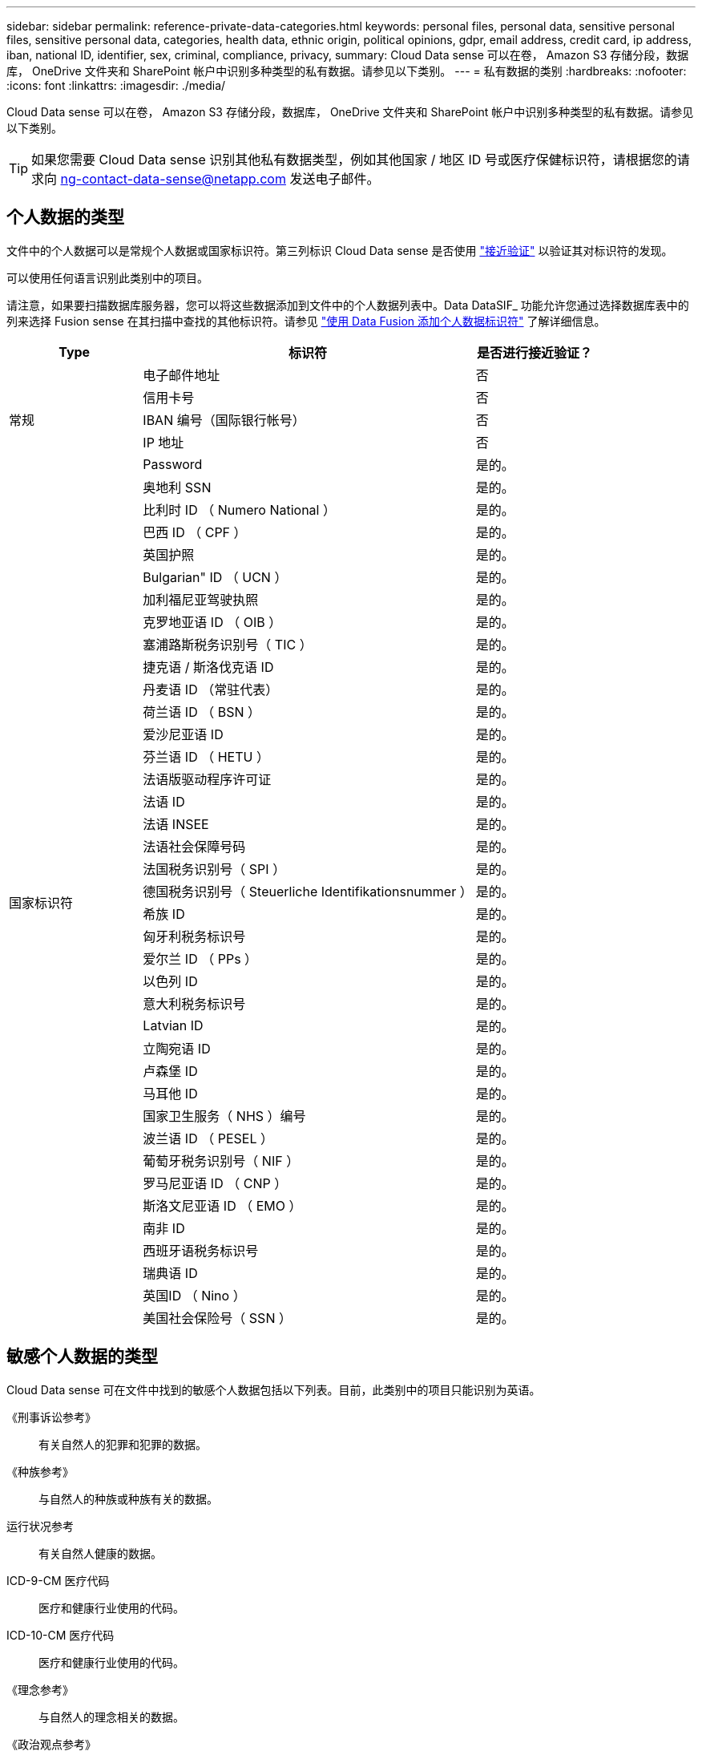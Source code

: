 ---
sidebar: sidebar 
permalink: reference-private-data-categories.html 
keywords: personal files, personal data, sensitive personal files, sensitive personal data, categories, health data, ethnic origin, political opinions, gdpr, email address, credit card, ip address, iban, national ID, identifier, sex, criminal, compliance, privacy, 
summary: Cloud Data sense 可以在卷， Amazon S3 存储分段，数据库， OneDrive 文件夹和 SharePoint 帐户中识别多种类型的私有数据。请参见以下类别。 
---
= 私有数据的类别
:hardbreaks:
:nofooter: 
:icons: font
:linkattrs: 
:imagesdir: ./media/


[role="lead"]
Cloud Data sense 可以在卷， Amazon S3 存储分段，数据库， OneDrive 文件夹和 SharePoint 帐户中识别多种类型的私有数据。请参见以下类别。


TIP: 如果您需要 Cloud Data sense 识别其他私有数据类型，例如其他国家 / 地区 ID 号或医疗保健标识符，请根据您的请求向 ng-contact-data-sense@netapp.com 发送电子邮件。



== 个人数据的类型

文件中的个人数据可以是常规个人数据或国家标识符。第三列标识 Cloud Data sense 是否使用 link:task-controlling-private-data.html#personal-data["接近验证"^] 以验证其对标识符的发现。

可以使用任何语言识别此类别中的项目。

请注意，如果要扫描数据库服务器，您可以将这些数据添加到文件中的个人数据列表中。Data DataSIF_ 功能允许您通过选择数据库表中的列来选择 Fusion sense 在其扫描中查找的其他标识符。请参见 link:task-managing-data-fusion.html["使用 Data Fusion 添加个人数据标识符"^] 了解详细信息。

[cols="20,50,18"]
|===
| Type | 标识符 | 是否进行接近验证？ 


.5+| 常规 | 电子邮件地址 | 否 


| 信用卡号 | 否 


| IBAN 编号（国际银行帐号） | 否 


| IP 地址 | 否 


| Password | 是的。 


.38+| 国家标识符 | 奥地利 SSN | 是的。 


| 比利时 ID （ Numero National ） | 是的。 


| 巴西 ID （ CPF ） | 是的。 


| 英国护照 | 是的。 


| Bulgarian" ID （ UCN ） | 是的。 


| 加利福尼亚驾驶执照 | 是的。 


| 克罗地亚语 ID （ OIB ） | 是的。 


| 塞浦路斯税务识别号（ TIC ） | 是的。 


| 捷克语 / 斯洛伐克语 ID | 是的。 


| 丹麦语 ID （常驻代表） | 是的。 


| 荷兰语 ID （ BSN ） | 是的。 


| 爱沙尼亚语 ID | 是的。 


| 芬兰语 ID （ HETU ） | 是的。 


| 法语版驱动程序许可证 | 是的。 


| 法语 ID | 是的。 


| 法语 INSEE | 是的。 


| 法语社会保障号码 | 是的。 


| 法国税务识别号（ SPI ） | 是的。 


| 德国税务识别号（ Steuerliche Identifikationsnummer ） | 是的。 


| 希族 ID | 是的。 


| 匈牙利税务标识号 | 是的。 


| 爱尔兰 ID （ PPs ） | 是的。 


| 以色列 ID | 是的。 


| 意大利税务标识号 | 是的。 


| Latvian ID | 是的。 


| 立陶宛语 ID | 是的。 


| 卢森堡 ID | 是的。 


| 马耳他 ID | 是的。 


| 国家卫生服务（ NHS ）编号 | 是的。 


| 波兰语 ID （ PESEL ） | 是的。 


| 葡萄牙税务识别号（ NIF ） | 是的。 


| 罗马尼亚语 ID （ CNP ） | 是的。 


| 斯洛文尼亚语 ID （ EMO ） | 是的。 


| 南非 ID | 是的。 


| 西班牙语税务标识号 | 是的。 


| 瑞典语 ID | 是的。 


| 英国ID （ Nino ） | 是的。 


| 美国社会保险号（ SSN ） | 是的。 
|===


== 敏感个人数据的类型

Cloud Data sense 可在文件中找到的敏感个人数据包括以下列表。目前，此类别中的项目只能识别为英语。

《刑事诉讼参考》:: 有关自然人的犯罪和犯罪的数据。
《种族参考》:: 与自然人的种族或种族有关的数据。
运行状况参考:: 有关自然人健康的数据。
ICD-9-CM 医疗代码:: 医疗和健康行业使用的代码。
ICD-10-CM 医疗代码:: 医疗和健康行业使用的代码。
《理念参考》:: 与自然人的理念相关的数据。
《政治观点参考》:: 与自然人的政治观点相关的数据。
《宗教信仰参考》:: 有关自然人的宗教信仰的数据。
性寿命或方向参考:: 有关自然人的性生活或性取向的数据。




== 类别类型

Cloud Data sense 可按如下方式对数据进行分类：其中大多数类别均可获得英语，德语和西班牙语的认可。

[cols="25,25,15,15,15"]
|===
| 类别 | Type | 英语 | 德语 | 西班牙语 


.4+| 财务 | 资产负债表 | ✓ | ✓ | ✓ 


| 采购订单 | ✓ | ✓ | ✓ 


| 发票 | ✓ | ✓ | ✓ 


| 季度报告 | ✓ | ✓ | ✓ 


.6+| 人力资源 | 后台检查 | ✓ |  | ✓ 


| 薪酬计划 | ✓ | ✓ | ✓ 


| 员工合同 | ✓ |  | ✓ 


| 员工审核 | ✓ |  | ✓ 


| 运行状况 | ✓ |  | ✓ 


| 恢复 | ✓ | ✓ | ✓ 


.2+| 法律 | NDAS | ✓ | ✓ | ✓ 


| 供应商 - 客户合同 | ✓ | ✓ | ✓ 


.2+| 营销 | 营销活动 | ✓ | ✓ | ✓ 


| 会议 | ✓ | ✓ | ✓ 


| 操作 | 审核报告 | ✓ | ✓ | ✓ 


| 销售 | 销售订单 | ✓ | ✓ |  


.4+| 服务 | RFI | ✓ |  | ✓ 


| RFP | ✓ |  | ✓ 


| SOW | ✓ | ✓ | ✓ 


| 培训 | ✓ | ✓ | ✓ 


| 支持 | 投诉和服务单 | ✓ | ✓ | ✓ 
|===
此外，还会对以下元数据进行分类，并使用相同的受支持语言进行标识：

* 应用程序数据
* 归档文件
* 音频
* 业务应用程序数据
* CAD 文件
* 代码
* 已损坏
* 数据库和索引文件
* 设计文件
* 通过电子邮件发送应用程序数据
* Encrypted
* 可执行文件
* 财务应用程序数据
* 运行状况应用程序数据
* 映像
* 日志
* 其他文档
* 其他演示文稿
* 其他电子表格
* 其他 " 未知 "
* 结构化数据
* 视频
* 零字节文件




== 文件类型

Cloud Data sense 会扫描所有文件以获取类别和元数据洞察力，并在信息板的文件类型部分显示所有文件类型。

但是，当 Data sense 检测到个人可识别信息（ PiD ）或执行 DSAL 搜索时，仅支持以下文件格式：

` +.CSV ， .dcm ， .Dicom ， .DOC ， .docx ， .json ， .PDF ， .PPTX ， .RTV ， .TXT ， .XLS 和 .XLSX.+`



== 发现的信息准确性

NetApp 无法保证 Cloud Data sense 识别的个人数据和敏感个人数据的 100% 准确性。您应始终通过查看数据来验证此信息。

根据我们的测试，下表显示了 Data sense 所发现的信息的准确性。我们将其细分为 _precis度 _ 和 _recall_ ：

精确度:: 正确识别数据感知所发现的可能性。例如，个人数据的精确率为 90% 意味着，在被确定包含个人信息的 10 个文件中，有 9 个文件实际上包含个人信息。每 10 个文件中就有 1 个是误报文件。
重新调用:: 数据感知找到应做之事的可能性。例如，个人数据的重新调用率为 70% ，这意味着 Data sense 可以识别贵组织中实际包含个人信息的 10 个文件中的 7 个文件。数据感知可能会丢失 30% 的数据，并且不会显示在信息板中。


我们不断提高结果的准确性。这些改进功能将在未来的 Data sense 版本中自动提供。

[cols="25,20,20"]
|===
| Type | 精确度 | 重新调用 


| 个人数据—常规 | 90% 到 95% | 60%-80% 


| 个人数据—国家 / 地区标识符 | 30% 到 60% | 40%-60% 


| 敏感的个人数据 | 80%-95% | 20%-30% 


| 类别 | 90% 到 97% | 60%-80% 
|===